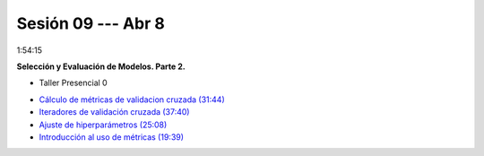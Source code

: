 Sesión 09 --- Abr 8
-------------------------------------------------------------------------------

1:54:15 

**Selección y Evaluación de Modelos. Parte 2.** 

.. raw:: html

   <hr style="height:2px;border-width:0;color:gray;background-color:gray">

* Taller Presencial 0

.. raw:: html

   <hr style="height:2px;border-width:0;color:gray;background-color:gray">

* `Cálculo de métricas de validacion cruzada (31:44) <https://jdvelasq.github.io/curso_ml_con_sklearn/04_calculo_de_metricas/__index__.html>`_

* `Iteradores de validación cruzada (37:40) <https://jdvelasq.github.io/curso_ml_con_sklearn/05_iteradores/__index__.html>`_

* `Ajuste de hiperparámetros (25:08) <https://jdvelasq.github.io/curso_ml_con_sklearn/06_ajuste_de_hiperparametros/__index__.html>`_

* `Introducción al uso de métricas (19:39) <https://jdvelasq.github.io/curso_ml_con_sklearn/07_introduccion_al_uso_de_metricas/__index__.html>`_


.. raw:: html

   <hr style="height:2px;border-width:0;color:gray;background-color:gray">

